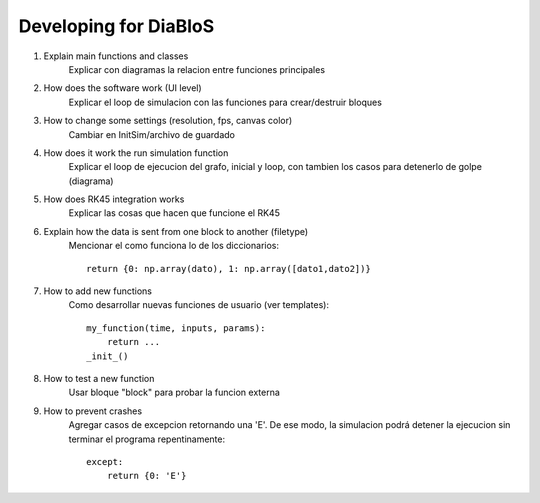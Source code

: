 Developing for DiaBloS
======================

#. Explain main functions and classes
    Explicar con diagramas la relacion entre funciones principales

#. How does the software work (UI level)
    Explicar el loop de simulacion con las funciones para crear/destruir bloques

#. How to change some settings (resolution, fps, canvas color)
    Cambiar en InitSim/archivo de guardado

#. How does it work the run simulation function
    Explicar el loop de ejecucion del grafo, inicial y loop, con tambien los casos para detenerlo de golpe (diagrama)

#. How does RK45 integration works
    Explicar las cosas que hacen que funcione el RK45

#. Explain how the data is sent from one block to another (filetype)
    Mencionar el como funciona lo de los diccionarios::

        return {0: np.array(dato), 1: np.array([dato1,dato2])}


#. How to add new functions
    Como desarrollar nuevas funciones de usuario (ver templates)::

        my_function(time, inputs, params):
            return ...
        _init_()


#. How to test a new function
    Usar bloque "block" para probar la funcion externa

#. How to prevent crashes
    Agregar casos de excepcion retornando una 'E'. De ese modo, la simulacion podrá detener la ejecucion sin terminar el programa
    repentinamente::

        except:
            return {0: 'E'}